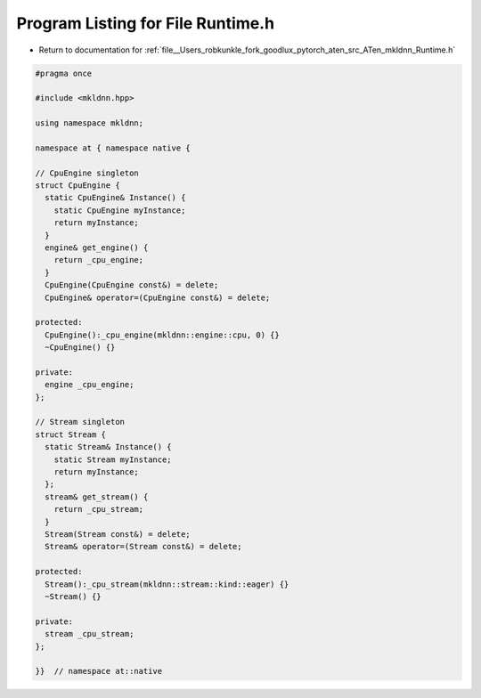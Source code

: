 
.. _program_listing_file__Users_robkunkle_fork_goodlux_pytorch_aten_src_ATen_mkldnn_Runtime.h:

Program Listing for File Runtime.h
==================================

- Return to documentation for :ref:`file__Users_robkunkle_fork_goodlux_pytorch_aten_src_ATen_mkldnn_Runtime.h`

.. code-block:: cpp

   #pragma once
   
   #include <mkldnn.hpp>
   
   using namespace mkldnn;
   
   namespace at { namespace native {
   
   // CpuEngine singleton
   struct CpuEngine {
     static CpuEngine& Instance() {
       static CpuEngine myInstance;
       return myInstance;
     }
     engine& get_engine() {
       return _cpu_engine;
     }
     CpuEngine(CpuEngine const&) = delete;
     CpuEngine& operator=(CpuEngine const&) = delete;
   
   protected:
     CpuEngine():_cpu_engine(mkldnn::engine::cpu, 0) {}
     ~CpuEngine() {}
   
   private:
     engine _cpu_engine;
   };
   
   // Stream singleton
   struct Stream {
     static Stream& Instance() {
       static Stream myInstance;
       return myInstance;
     };
     stream& get_stream() {
       return _cpu_stream;
     }
     Stream(Stream const&) = delete;
     Stream& operator=(Stream const&) = delete;
   
   protected:
     Stream():_cpu_stream(mkldnn::stream::kind::eager) {}
     ~Stream() {}
   
   private:
     stream _cpu_stream;
   };
   
   }}  // namespace at::native
